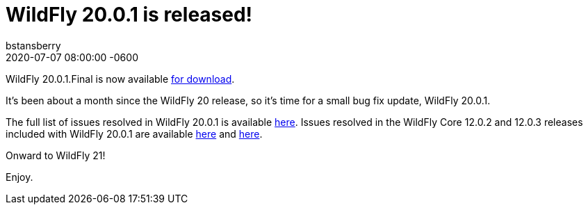 = WildFly 20.0.1 is released!
bstansberry
2020-07-07  
:revdate: 2020-07-07 08:00:00 -0600
:awestruct-tags: [announcement, release]
:awestruct-layout: blog
:source-highlighter: coderay
:awestruct-description: WildFly 20.0.1.Final is now available for download!
:awestruct-otherimage: wildflycarousel_20.png

WildFly 20.0.1.Final is now available link:{base_url}/downloads[for download].

It's been about a month since the WildFly 20 release, so it's time for a small bug fix update, WildFly 20.0.1.

The full list of issues resolved in WildFly 20.0.1 is available link:https://issues.redhat.com/secure/ReleaseNote.jspa?projectId=12313721&version=12346151[here]. Issues resolved in the WildFly Core 12.0.2 and 12.0.3 releases included with WildFly 20.0.1 are available link:https://issues.redhat.com/secure/ReleaseNote.jspa?projectId=12315422&version=12346092[here] and link:https://issues.redhat.com/secure/ReleaseNote.jspa?projectId=12315422&version=12346603[here].

Onward to WildFly 21!  

Enjoy.

